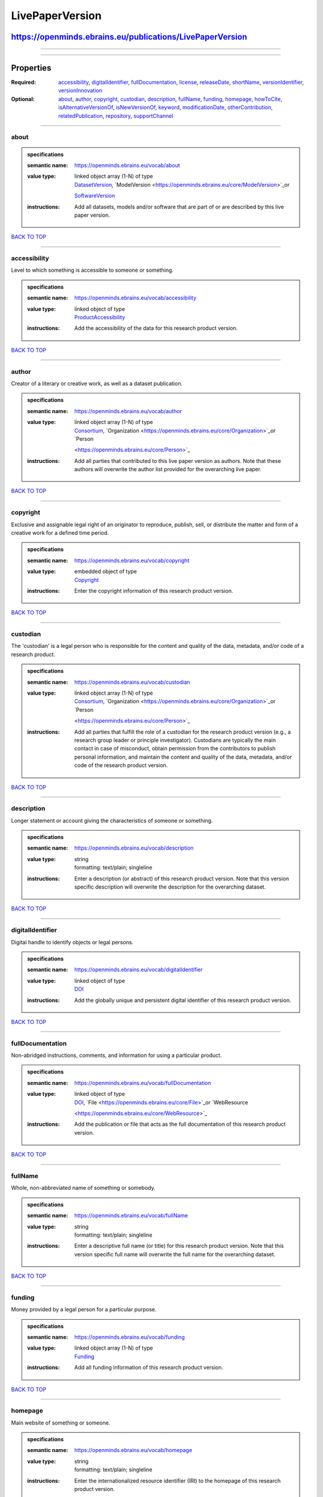 ################
LivePaperVersion
################

**********************************************************
https://openminds.ebrains.eu/publications/LivePaperVersion
**********************************************************

------------

------------

**********
Properties
**********

:Required: `accessibility <accessibility_heading_>`_, `digitalIdentifier <digitalIdentifier_heading_>`_, `fullDocumentation <fullDocumentation_heading_>`_,
   `license <license_heading_>`_, `releaseDate <releaseDate_heading_>`_, `shortName <shortName_heading_>`_, `versionIdentifier <versionIdentifier_heading_>`_,
   `versionInnovation <versionInnovation_heading_>`_
:Optional: `about <about_heading_>`_, `author <author_heading_>`_, `copyright <copyright_heading_>`_, `custodian <custodian_heading_>`_, `description
   <description_heading_>`_, `fullName <fullName_heading_>`_, `funding <funding_heading_>`_, `homepage <homepage_heading_>`_, `howToCite <howToCite_heading_>`_,
   `isAlternativeVersionOf <isAlternativeVersionOf_heading_>`_, `isNewVersionOf <isNewVersionOf_heading_>`_, `keyword <keyword_heading_>`_, `modificationDate
   <modificationDate_heading_>`_, `otherContribution <otherContribution_heading_>`_, `relatedPublication <relatedPublication_heading_>`_, `repository
   <repository_heading_>`_, `supportChannel <supportChannel_heading_>`_

------------

.. _about_heading:

about
-----

.. admonition:: specifications

   :semantic name: https://openminds.ebrains.eu/vocab/about
   :value type: | linked object array \(1-N\) of type
                | `DatasetVersion <https://openminds.ebrains.eu/core/DatasetVersion>`_, `ModelVersion <https://openminds.ebrains.eu/core/ModelVersion>`_or
                `SoftwareVersion <https://openminds.ebrains.eu/core/SoftwareVersion>`_
   :instructions: Add all datasets, models and/or software that are part of or are described by this live paper version.

`BACK TO TOP <LivePaperVersion_>`_

------------

.. _accessibility_heading:

accessibility
-------------

Level to which something is accessible to someone or something.

.. admonition:: specifications

   :semantic name: https://openminds.ebrains.eu/vocab/accessibility
   :value type: | linked object of type
                | `ProductAccessibility <https://openminds.ebrains.eu/controlledTerms/ProductAccessibility>`_
   :instructions: Add the accessibility of the data for this research product version.

`BACK TO TOP <LivePaperVersion_>`_

------------

.. _author_heading:

author
------

Creator of a literary or creative work, as well as a dataset publication.

.. admonition:: specifications

   :semantic name: https://openminds.ebrains.eu/vocab/author
   :value type: | linked object array \(1-N\) of type
                | `Consortium <https://openminds.ebrains.eu/core/Consortium>`_, `Organization <https://openminds.ebrains.eu/core/Organization>`_or `Person
                <https://openminds.ebrains.eu/core/Person>`_
   :instructions: Add all parties that contributed to this live paper version as authors. Note that these authors will overwrite the author list provided for
      the overarching live paper.

`BACK TO TOP <LivePaperVersion_>`_

------------

.. _copyright_heading:

copyright
---------

Exclusive and assignable legal right of an originator to reproduce, publish, sell, or distribute the matter and form of a creative work for a defined time
period.

.. admonition:: specifications

   :semantic name: https://openminds.ebrains.eu/vocab/copyright
   :value type: | embedded object of type
                | `Copyright <https://openminds.ebrains.eu/core/Copyright>`_
   :instructions: Enter the copyright information of this research product version.

`BACK TO TOP <LivePaperVersion_>`_

------------

.. _custodian_heading:

custodian
---------

The 'custodian' is a legal person who is responsible for the content and quality of the data, metadata, and/or code of a research product.

.. admonition:: specifications

   :semantic name: https://openminds.ebrains.eu/vocab/custodian
   :value type: | linked object array \(1-N\) of type
                | `Consortium <https://openminds.ebrains.eu/core/Consortium>`_, `Organization <https://openminds.ebrains.eu/core/Organization>`_or `Person
                <https://openminds.ebrains.eu/core/Person>`_
   :instructions: Add all parties that fulfill the role of a custodian for the research product version (e.g., a research group leader or principle
      investigator). Custodians are typically the main contact in case of misconduct, obtain permission from the contributors to publish personal information,
      and maintain the content and quality of the data, metadata, and/or code of the research product version.

`BACK TO TOP <LivePaperVersion_>`_

------------

.. _description_heading:

description
-----------

Longer statement or account giving the characteristics of someone or something.

.. admonition:: specifications

   :semantic name: https://openminds.ebrains.eu/vocab/description
   :value type: | string
                | formatting: text/plain; singleline
   :instructions: Enter a description (or abstract) of this research product version. Note that this version specific description will overwrite the description
      for the overarching dataset.

`BACK TO TOP <LivePaperVersion_>`_

------------

.. _digitalIdentifier_heading:

digitalIdentifier
-----------------

Digital handle to identify objects or legal persons.

.. admonition:: specifications

   :semantic name: https://openminds.ebrains.eu/vocab/digitalIdentifier
   :value type: | linked object of type
                | `DOI <https://openminds.ebrains.eu/core/DOI>`_
   :instructions: Add the globally unique and persistent digital identifier of this research product version.

`BACK TO TOP <LivePaperVersion_>`_

------------

.. _fullDocumentation_heading:

fullDocumentation
-----------------

Non-abridged instructions, comments, and information for using a particular product.

.. admonition:: specifications

   :semantic name: https://openminds.ebrains.eu/vocab/fullDocumentation
   :value type: | linked object of type
                | `DOI <https://openminds.ebrains.eu/core/DOI>`_, `File <https://openminds.ebrains.eu/core/File>`_or `WebResource
                <https://openminds.ebrains.eu/core/WebResource>`_
   :instructions: Add the publication or file that acts as the full documentation of this research product version.

`BACK TO TOP <LivePaperVersion_>`_

------------

.. _fullName_heading:

fullName
--------

Whole, non-abbreviated name of something or somebody.

.. admonition:: specifications

   :semantic name: https://openminds.ebrains.eu/vocab/fullName
   :value type: | string
                | formatting: text/plain; singleline
   :instructions: Enter a descriptive full name (or title) for this research product version. Note that this version specific full name will overwrite the full
      name for the overarching dataset.

`BACK TO TOP <LivePaperVersion_>`_

------------

.. _funding_heading:

funding
-------

Money provided by a legal person for a particular purpose.

.. admonition:: specifications

   :semantic name: https://openminds.ebrains.eu/vocab/funding
   :value type: | linked object array \(1-N\) of type
                | `Funding <https://openminds.ebrains.eu/core/Funding>`_
   :instructions: Add all funding information of this research product version.

`BACK TO TOP <LivePaperVersion_>`_

------------

.. _homepage_heading:

homepage
--------

Main website of something or someone.

.. admonition:: specifications

   :semantic name: https://openminds.ebrains.eu/vocab/homepage
   :value type: | string
                | formatting: text/plain; singleline
   :instructions: Enter the internationalized resource identifier (IRI) to the homepage of this research product version.

`BACK TO TOP <LivePaperVersion_>`_

------------

.. _howToCite_heading:

howToCite
---------

Preferred format for citing a particular object or legal person.

.. admonition:: specifications

   :semantic name: https://openminds.ebrains.eu/vocab/howToCite
   :value type: | string
                | formatting: text/plain; singleline
   :instructions: Enter the preferred citation text for this research product version. Leave blank if citation text can be extracted from the assigned digital
      identifier.

`BACK TO TOP <LivePaperVersion_>`_

------------

.. _isAlternativeVersionOf_heading:

isAlternativeVersionOf
----------------------

Reference to an original form where the essence was preserved, but presented in an alternative form.

.. admonition:: specifications

   :semantic name: https://openminds.ebrains.eu/vocab/isAlternativeVersionOf
   :value type: | linked object array \(1-N\) of type
                | `LivePaperVersion <https://openminds.ebrains.eu/publications/LivePaperVersion>`_
   :instructions: Add all live paper versions that can be used alternatively to this live paper version.

`BACK TO TOP <LivePaperVersion_>`_

------------

.. _isNewVersionOf_heading:

isNewVersionOf
--------------

Reference to a previous (potentially outdated) particular form of something.

.. admonition:: specifications

   :semantic name: https://openminds.ebrains.eu/vocab/isNewVersionOf
   :value type: | linked object of type
                | `LivePaperVersion <https://openminds.ebrains.eu/publications/LivePaperVersion>`_
   :instructions: Add the live paper version preceding this live paper version.

`BACK TO TOP <LivePaperVersion_>`_

------------

.. _keyword_heading:

keyword
-------

Significant word or concept that are representative of something or someone.

.. admonition:: specifications

   :semantic name: https://openminds.ebrains.eu/vocab/keyword
   :value type: | linked object array \(1-N\) of type
                | `ActionStatusType <https://openminds.ebrains.eu/controlledTerms/ActionStatusType>`_, `AgeCategory
                <https://openminds.ebrains.eu/controlledTerms/AgeCategory>`_, `AnalysisTechnique
                <https://openminds.ebrains.eu/controlledTerms/AnalysisTechnique>`_, `AnatomicalAxesOrientation
                <https://openminds.ebrains.eu/controlledTerms/AnatomicalAxesOrientation>`_, `AnatomicalIdentificationType
                <https://openminds.ebrains.eu/controlledTerms/AnatomicalIdentificationType>`_, `AnatomicalPlane
                <https://openminds.ebrains.eu/controlledTerms/AnatomicalPlane>`_, `AnnotationCriteriaType
                <https://openminds.ebrains.eu/controlledTerms/AnnotationCriteriaType>`_, `AnnotationType
                <https://openminds.ebrains.eu/controlledTerms/AnnotationType>`_, `AtlasType <https://openminds.ebrains.eu/controlledTerms/AtlasType>`_,
                `AuditoryStimulusType <https://openminds.ebrains.eu/controlledTerms/AuditoryStimulusType>`_, `BiologicalOrder
                <https://openminds.ebrains.eu/controlledTerms/BiologicalOrder>`_, `BiologicalSex <https://openminds.ebrains.eu/controlledTerms/BiologicalSex>`_,
                `BreedingType <https://openminds.ebrains.eu/controlledTerms/BreedingType>`_, `CellCultureType
                <https://openminds.ebrains.eu/controlledTerms/CellCultureType>`_, `CellType <https://openminds.ebrains.eu/controlledTerms/CellType>`_,
                `ChemicalMixtureType <https://openminds.ebrains.eu/controlledTerms/ChemicalMixtureType>`_, `Colormap
                <https://openminds.ebrains.eu/controlledTerms/Colormap>`_, `ContributionType <https://openminds.ebrains.eu/controlledTerms/ContributionType>`_,
                `CranialWindowConstructionType <https://openminds.ebrains.eu/controlledTerms/CranialWindowConstructionType>`_, `CranialWindowReinforcementType
                <https://openminds.ebrains.eu/controlledTerms/CranialWindowReinforcementType>`_, `CriteriaQualityType
                <https://openminds.ebrains.eu/controlledTerms/CriteriaQualityType>`_, `DataType <https://openminds.ebrains.eu/controlledTerms/DataType>`_,
                `DeviceType <https://openminds.ebrains.eu/controlledTerms/DeviceType>`_, `DifferenceMeasure
                <https://openminds.ebrains.eu/controlledTerms/DifferenceMeasure>`_, `Disease <https://openminds.ebrains.eu/controlledTerms/Disease>`_,
                `DiseaseModel <https://openminds.ebrains.eu/controlledTerms/DiseaseModel>`_, `EducationalLevel
                <https://openminds.ebrains.eu/controlledTerms/EducationalLevel>`_, `ElectricalStimulusType
                <https://openminds.ebrains.eu/controlledTerms/ElectricalStimulusType>`_, `EthicsAssessment
                <https://openminds.ebrains.eu/controlledTerms/EthicsAssessment>`_, `ExperimentalApproach
                <https://openminds.ebrains.eu/controlledTerms/ExperimentalApproach>`_, `FileBundleGrouping
                <https://openminds.ebrains.eu/controlledTerms/FileBundleGrouping>`_, `FileRepositoryType
                <https://openminds.ebrains.eu/controlledTerms/FileRepositoryType>`_, `FileUsageRole
                <https://openminds.ebrains.eu/controlledTerms/FileUsageRole>`_, `GeneticStrainType
                <https://openminds.ebrains.eu/controlledTerms/GeneticStrainType>`_, `GustatoryStimulusType
                <https://openminds.ebrains.eu/controlledTerms/GustatoryStimulusType>`_, `Handedness <https://openminds.ebrains.eu/controlledTerms/Handedness>`_,
                `Language <https://openminds.ebrains.eu/controlledTerms/Language>`_, `Laterality <https://openminds.ebrains.eu/controlledTerms/Laterality>`_,
                `LearningResourceType <https://openminds.ebrains.eu/controlledTerms/LearningResourceType>`_, `MeasuredQuantity
                <https://openminds.ebrains.eu/controlledTerms/MeasuredQuantity>`_, `MetaDataModelType
                <https://openminds.ebrains.eu/controlledTerms/MetaDataModelType>`_, `ModelAbstractionLevel
                <https://openminds.ebrains.eu/controlledTerms/ModelAbstractionLevel>`_, `ModelScope <https://openminds.ebrains.eu/controlledTerms/ModelScope>`_,
                `MolecularEntity <https://openminds.ebrains.eu/controlledTerms/MolecularEntity>`_, `OlfactoryStimulusType
                <https://openminds.ebrains.eu/controlledTerms/OlfactoryStimulusType>`_, `OperatingDevice
                <https://openminds.ebrains.eu/controlledTerms/OperatingDevice>`_, `OperatingSystem
                <https://openminds.ebrains.eu/controlledTerms/OperatingSystem>`_, `OpticalStimulusType
                <https://openminds.ebrains.eu/controlledTerms/OpticalStimulusType>`_, `Organ <https://openminds.ebrains.eu/controlledTerms/Organ>`_,
                `OrganismSubstance <https://openminds.ebrains.eu/controlledTerms/OrganismSubstance>`_, `OrganismSystem
                <https://openminds.ebrains.eu/controlledTerms/OrganismSystem>`_, `PatchClampVariation
                <https://openminds.ebrains.eu/controlledTerms/PatchClampVariation>`_, `PreparationType
                <https://openminds.ebrains.eu/controlledTerms/PreparationType>`_, `ProductAccessibility
                <https://openminds.ebrains.eu/controlledTerms/ProductAccessibility>`_, `ProgrammingLanguage
                <https://openminds.ebrains.eu/controlledTerms/ProgrammingLanguage>`_, `QualitativeOverlap
                <https://openminds.ebrains.eu/controlledTerms/QualitativeOverlap>`_, `SemanticDataType
                <https://openminds.ebrains.eu/controlledTerms/SemanticDataType>`_, `Service <https://openminds.ebrains.eu/controlledTerms/Service>`_, `SetupType
                <https://openminds.ebrains.eu/controlledTerms/SetupType>`_, `SoftwareApplicationCategory
                <https://openminds.ebrains.eu/controlledTerms/SoftwareApplicationCategory>`_, `SoftwareFeature
                <https://openminds.ebrains.eu/controlledTerms/SoftwareFeature>`_, `Species <https://openminds.ebrains.eu/controlledTerms/Species>`_,
                `StimulationApproach <https://openminds.ebrains.eu/controlledTerms/StimulationApproach>`_, `StimulationTechnique
                <https://openminds.ebrains.eu/controlledTerms/StimulationTechnique>`_, `SubcellularEntity
                <https://openminds.ebrains.eu/controlledTerms/SubcellularEntity>`_, `SubjectAttribute
                <https://openminds.ebrains.eu/controlledTerms/SubjectAttribute>`_, `TactileStimulusType
                <https://openminds.ebrains.eu/controlledTerms/TactileStimulusType>`_, `Technique <https://openminds.ebrains.eu/controlledTerms/Technique>`_,
                `TermSuggestion <https://openminds.ebrains.eu/controlledTerms/TermSuggestion>`_, `Terminology
                <https://openminds.ebrains.eu/controlledTerms/Terminology>`_, `TissueSampleAttribute
                <https://openminds.ebrains.eu/controlledTerms/TissueSampleAttribute>`_, `TissueSampleType
                <https://openminds.ebrains.eu/controlledTerms/TissueSampleType>`_, `TypeOfUncertainty
                <https://openminds.ebrains.eu/controlledTerms/TypeOfUncertainty>`_, `UBERONParcellation
                <https://openminds.ebrains.eu/controlledTerms/UBERONParcellation>`_, `UnitOfMeasurement
                <https://openminds.ebrains.eu/controlledTerms/UnitOfMeasurement>`_or `VisualStimulusType
                <https://openminds.ebrains.eu/controlledTerms/VisualStimulusType>`_
   :instructions: Add all relevant keywords to this research product version either by adding controlled terms or by suggesting new terms.

`BACK TO TOP <LivePaperVersion_>`_

------------

.. _license_heading:

license
-------

Grant by a party to another party as an element of an agreement between those parties that permits to do, use, or own something.

.. admonition:: specifications

   :semantic name: https://openminds.ebrains.eu/vocab/license
   :value type: | linked object of type
                | `License <https://openminds.ebrains.eu/core/License>`_
   :instructions: Add the license of this live paper version.

`BACK TO TOP <LivePaperVersion_>`_

------------

.. _modificationDate_heading:

modificationDate
----------------

.. admonition:: specifications

   :semantic name: https://openminds.ebrains.eu/vocab/modificationDate
   :value type: | string
                | formatting: text/plain; singleline
   :instructions: Enter the date and time on which this live paper version was last modified, formatted as 'YYYY-MM-DDThh:mm:ssTZD' (e.g.,
      '2023-02-07T16:00:00+00:00').

`BACK TO TOP <LivePaperVersion_>`_

------------

.. _otherContribution_heading:

otherContribution
-----------------

Giving or supplying of something (such as money or time) as a part or share other than what is covered elsewhere.

.. admonition:: specifications

   :semantic name: https://openminds.ebrains.eu/vocab/otherContribution
   :value type: | embedded object array \(1-N\) of type
                | `Contribution <https://openminds.ebrains.eu/core/Contribution>`_
   :instructions: Add any other contributions to this research product version that are not covered under 'author'/'developer' or 'custodian'.

`BACK TO TOP <LivePaperVersion_>`_

------------

.. _relatedPublication_heading:

relatedPublication
------------------

Reference to something that was made available for the general public to see or buy.

.. admonition:: specifications

   :semantic name: https://openminds.ebrains.eu/vocab/relatedPublication
   :value type: | linked object array \(1-N\) of type
                | `DOI <https://openminds.ebrains.eu/core/DOI>`_, `HANDLE <https://openminds.ebrains.eu/core/HANDLE>`_, `ISBN
                <https://openminds.ebrains.eu/core/ISBN>`_, `ISSN <https://openminds.ebrains.eu/core/ISSN>`_, `Book
                <https://openminds.ebrains.eu/publications/Book>`_, `Chapter <https://openminds.ebrains.eu/publications/Chapter>`_or `ScholarlyArticle
                <https://openminds.ebrains.eu/publications/ScholarlyArticle>`_
   :instructions: Add all further publications besides the full documentation that provide the original context for the production of this research product
      version (e.g., an original research article that used or produced the data of this research product version).

`BACK TO TOP <LivePaperVersion_>`_

------------

.. _releaseDate_heading:

releaseDate
-----------

Fixed date on which a product is due to become or was made available for the general public to see or buy

.. admonition:: specifications

   :semantic name: https://openminds.ebrains.eu/vocab/releaseDate
   :value type: | string
                | formatting: text/plain; singleline
   :instructions: Enter the date (actual or intended) on which this research product version was first release, formatted as 'YYYY-MM-DD'.

`BACK TO TOP <LivePaperVersion_>`_

------------

.. _repository_heading:

repository
----------

Place, room, or container where something is deposited or stored.

.. admonition:: specifications

   :semantic name: https://openminds.ebrains.eu/vocab/repository
   :value type: | linked object of type
                | `FileRepository <https://openminds.ebrains.eu/core/FileRepository>`_
   :instructions: Add the file repository of this research product version.

`BACK TO TOP <LivePaperVersion_>`_

------------

.. _shortName_heading:

shortName
---------

Shortened or fully abbreviated name of something or somebody.

.. admonition:: specifications

   :semantic name: https://openminds.ebrains.eu/vocab/shortName
   :value type: | string
                | formatting: text/plain; singleline
   :instructions: Enter a short name (or alias) for this research product version that could be used as a shortened display title (e.g., for web services with
      too little space to display the full name).

`BACK TO TOP <LivePaperVersion_>`_

------------

.. _supportChannel_heading:

supportChannel
--------------

Way of communication used to interact with users or customers.

.. admonition:: specifications

   :semantic name: https://openminds.ebrains.eu/vocab/supportChannel
   :value type: | string array \(1-N\)
                | formatting: text/plain; singleline
   :instructions: Enter all channels through which a user can receive support for handling this research product version.

`BACK TO TOP <LivePaperVersion_>`_

------------

.. _versionIdentifier_heading:

versionIdentifier
-----------------

Term or code used to identify the version of something.

.. admonition:: specifications

   :semantic name: https://openminds.ebrains.eu/vocab/versionIdentifier
   :value type: | string
                | formatting: text/plain; singleline
   :instructions: Enter the version identifier of this research product version.

`BACK TO TOP <LivePaperVersion_>`_

------------

.. _versionInnovation_heading:

versionInnovation
-----------------

Documentation on what changed in comparison to a previously published form of something.

.. admonition:: specifications

   :semantic name: https://openminds.ebrains.eu/vocab/versionInnovation
   :value type: | string
                | formatting: text/plain; singleline
   :instructions: Enter a short description (or summary) of the novelties/peculiarities of this research product version in comparison to its preceding
      versions. If this research product version is the first version, you can enter the following disclaimer 'This is the first version of this research
      product'.

`BACK TO TOP <LivePaperVersion_>`_

------------

